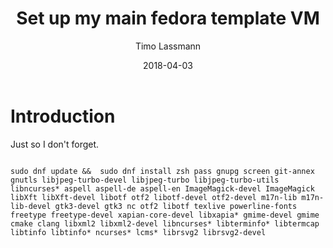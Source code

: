 #+TITLE:  Set up my main fedora template VM
#+AUTHOR: Timo Lassmann
#+EMAIL:  timo.lassmann@telethonkids.org.au
#+DATE:   2018-04-03
#+LATEX_CLASS: report
#+OPTIONS:  toc:nil
#+OPTIONS: H:4
#+LATEX_CMD: xelatex

* Introduction 
  Just so I don't forget.

#+BEGIN_SRC shell :tangle setup_fedora.sh :shebang #!/bin/bash :exports code :results none

    sudo dnf update &&  sudo dnf install zsh pass gnupg screen git-annex gnutls libjpeg-turbo-devel libjpeg-turbo libjpeg-turbo-utils libncurses* aspell aspell-de aspell-en ImageMagick-devel ImageMagick libXft libXft-devel libotf otf2 libotf-devel otf2-devel m17n-lib m17n-lib-devel gtk3-devel gtk3 nc otf2 libotf texlive powerline-fonts freetype freetype-devel xapian-core-devel libxapia* gmime-devel gmime cmake clang libxml2 libxml2-devel libncurses* libterminfo* libtermcap libtinfo libtinfo* ncurses* lcms* librsvg2 librsvg2-devel
#+END_SRC





